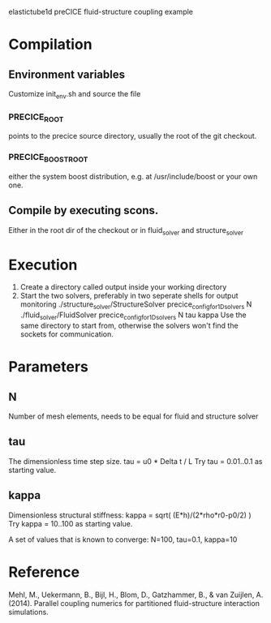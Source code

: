elastictube1d preCICE fluid-structure coupling example

* Compilation
** Environment variables
Customize init_env.sh and source the file
*** PRECICE_ROOT
points to the precice source directory, usually the root of the git checkout.
*** PRECICE_BOOST_ROOT
either the system boost distribution, e.g. at /usr/include/boost or your own one.
** Compile by executing scons.
Either in the root dir of the checkout or in fluid_solver and structure_solver
* Execution
1) Create a directory called output inside your working directory
2) Start the two solvers, preferably in two seperate shells for output monitoring
   ./structure_solver/StructureSolver precice_config_for_1D_solvers N 
   ./fluid_solver/FluidSolver precice_config_for_1D_solvers N tau kappa
   Use the same directory to start from, otherwise the solvers won't find the sockets for communication.
* Parameters
** N
Number of mesh elements, needs to be equal for fluid and structure solver
** tau
The dimensionless time step size.
tau = u0 * Delta t / L
Try tau = 0.01..0.1 as starting value.
** kappa
Dimensionless structural stiffness:
kappa = sqrt( (E*h)/(2*rho*r0-p0/2) )
Try kappa = 10..100 as starting value.

A set of values that is known to converge: N=100, tau=0.1, kappa=10
* Reference
Mehl, M., Uekermann, B., Bijl, H., Blom, D., Gatzhammer, B., & van Zuijlen, A. (2014).
Parallel coupling numerics for partitioned fluid-structure interaction simulations.
     
   
